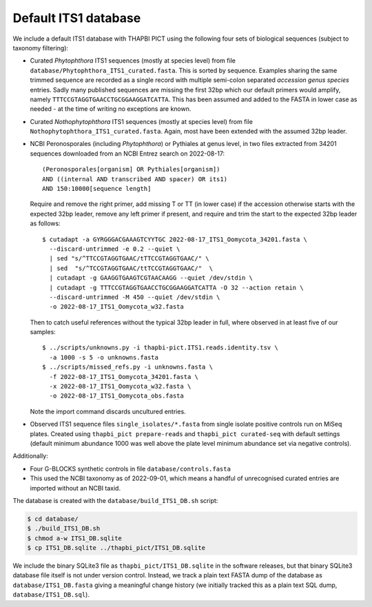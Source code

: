 Default ITS1 database
=====================

We include a default ITS1 database with THAPBI PICT using the following four
sets of biological sequences (subject to taxonomy filtering):

- Curated *Phytophthora* ITS1 sequences (mostly at species level) from file
  ``database/Phytophthora_ITS1_curated.fasta``. This is sorted by sequence.
  Examples sharing the same trimmed sequence are recorded as a single record
  with multiple semi-colon separated *accession genus species* entries.
  Sadly many published sequences are missing the first 32bp which our default
  primers would amplify, namely ``TTTCCGTAGGTGAACCTGCGGAAGGATCATTA``. This
  has been assumed and added to the FASTA in lower case as needed - at the
  time of writing no exceptions are known.

- Curated *Nothophytophthora* ITS1 sequences (mostly at species level) from
  file ``Nothophytophthora_ITS1_curated.fasta``. Again, most have been
  extended with the assumed 32bp leader.

- NCBI Peronosporales (including *Phytophthora*) or Pythiales at genus level,
  in two files extracted from 34201 sequences downloaded from an NCBI Entrez
  search on 2022-08-17::

      (Peronosporales[organism] OR Pythiales[organism])
      AND ((internal AND transcribed AND spacer) OR its1)
      AND 150:10000[sequence length]

  Require and remove the right primer, add missing T or TT (in lower case) if
  the accession otherwise starts with the expected 32bp leader, remove any
  left primer if present, and require and trim the start to the expected 32bp
  leader as follows::

      $ cutadapt -a GYRGGGACGAAAGTCYYTGC 2022-08-17_ITS1_Oomycota_34201.fasta \
        --discard-untrimmed -e 0.2 --quiet \
        | sed "s/^TTCCGTAGGTGAAC/tTTCCGTAGGTGAAC/" \
        | sed  "s/^TCCGTAGGTGAAC/ttTCCGTAGGTGAAC/"  \
        | cutadapt -g GAAGGTGAAGTCGTAACAAGG --quiet /dev/stdin \
        | cutadapt -g TTTCCGTAGGTGAACCTGCGGAAGGATCATTA -O 32 --action retain \
        --discard-untrimmed -M 450 --quiet /dev/stdin \
        -o 2022-08-17_ITS1_Oomycota_w32.fasta

  Then to catch useful references without the typical 32bp leader in full,
  where observed in at least five of our samples::

      $ ../scripts/unknowns.py -i thapbi-pict.ITS1.reads.identity.tsv \
        -a 1000 -s 5 -o unknowns.fasta
      $ ../scripts/missed_refs.py -i unknowns.fasta \
        -f 2022-08-17_ITS1_Oomycota_34201.fasta \
        -x 2022-08-17_ITS1_Oomycota_w32.fasta \
        -o 2022-08-17_ITS1_Oomycota_obs.fasta

  Note the import command discards uncultured entries.

- Observed ITS1 sequence files ``single_isolates/*.fasta`` from single isolate
  positive controls run on MiSeq plates. Created using
  ``thapbi_pict prepare-reads`` and ``thapbi_pict curated-seq`` with default
  settings (default minimum abundance 1000 was well above the plate level
  minimum abundance set via negative controls).

Additionally:

- Four G-BLOCKS synthetic controls in file ``database/controls.fasta``

- This used the NCBI taxonomy as of 2022-09-01, which means a handful of
  unrecognised curated entries are imported without an NCBI taxid.

The database is created with the ``database/build_ITS1_DB.sh`` script:

.. code:: console

    $ cd database/
    $ ./build_ITS1_DB.sh
    $ chmod a-w ITS1_DB.sqlite
    $ cp ITS1_DB.sqlite ../thapbi_pict/ITS1_DB.sqlite

We include the binary SQLite3 file as ``thapbi_pict/ITS1_DB.sqlite`` in the
software releases, but that binary SQLite3 database file itself is not under
version control. Instead, we track a plain text FASTA dump of the database as
``database/ITS1_DB.fasta`` giving a meaningful change history (we initially
tracked this as a plain text SQL dump, ``database/ITS1_DB.sql``).

